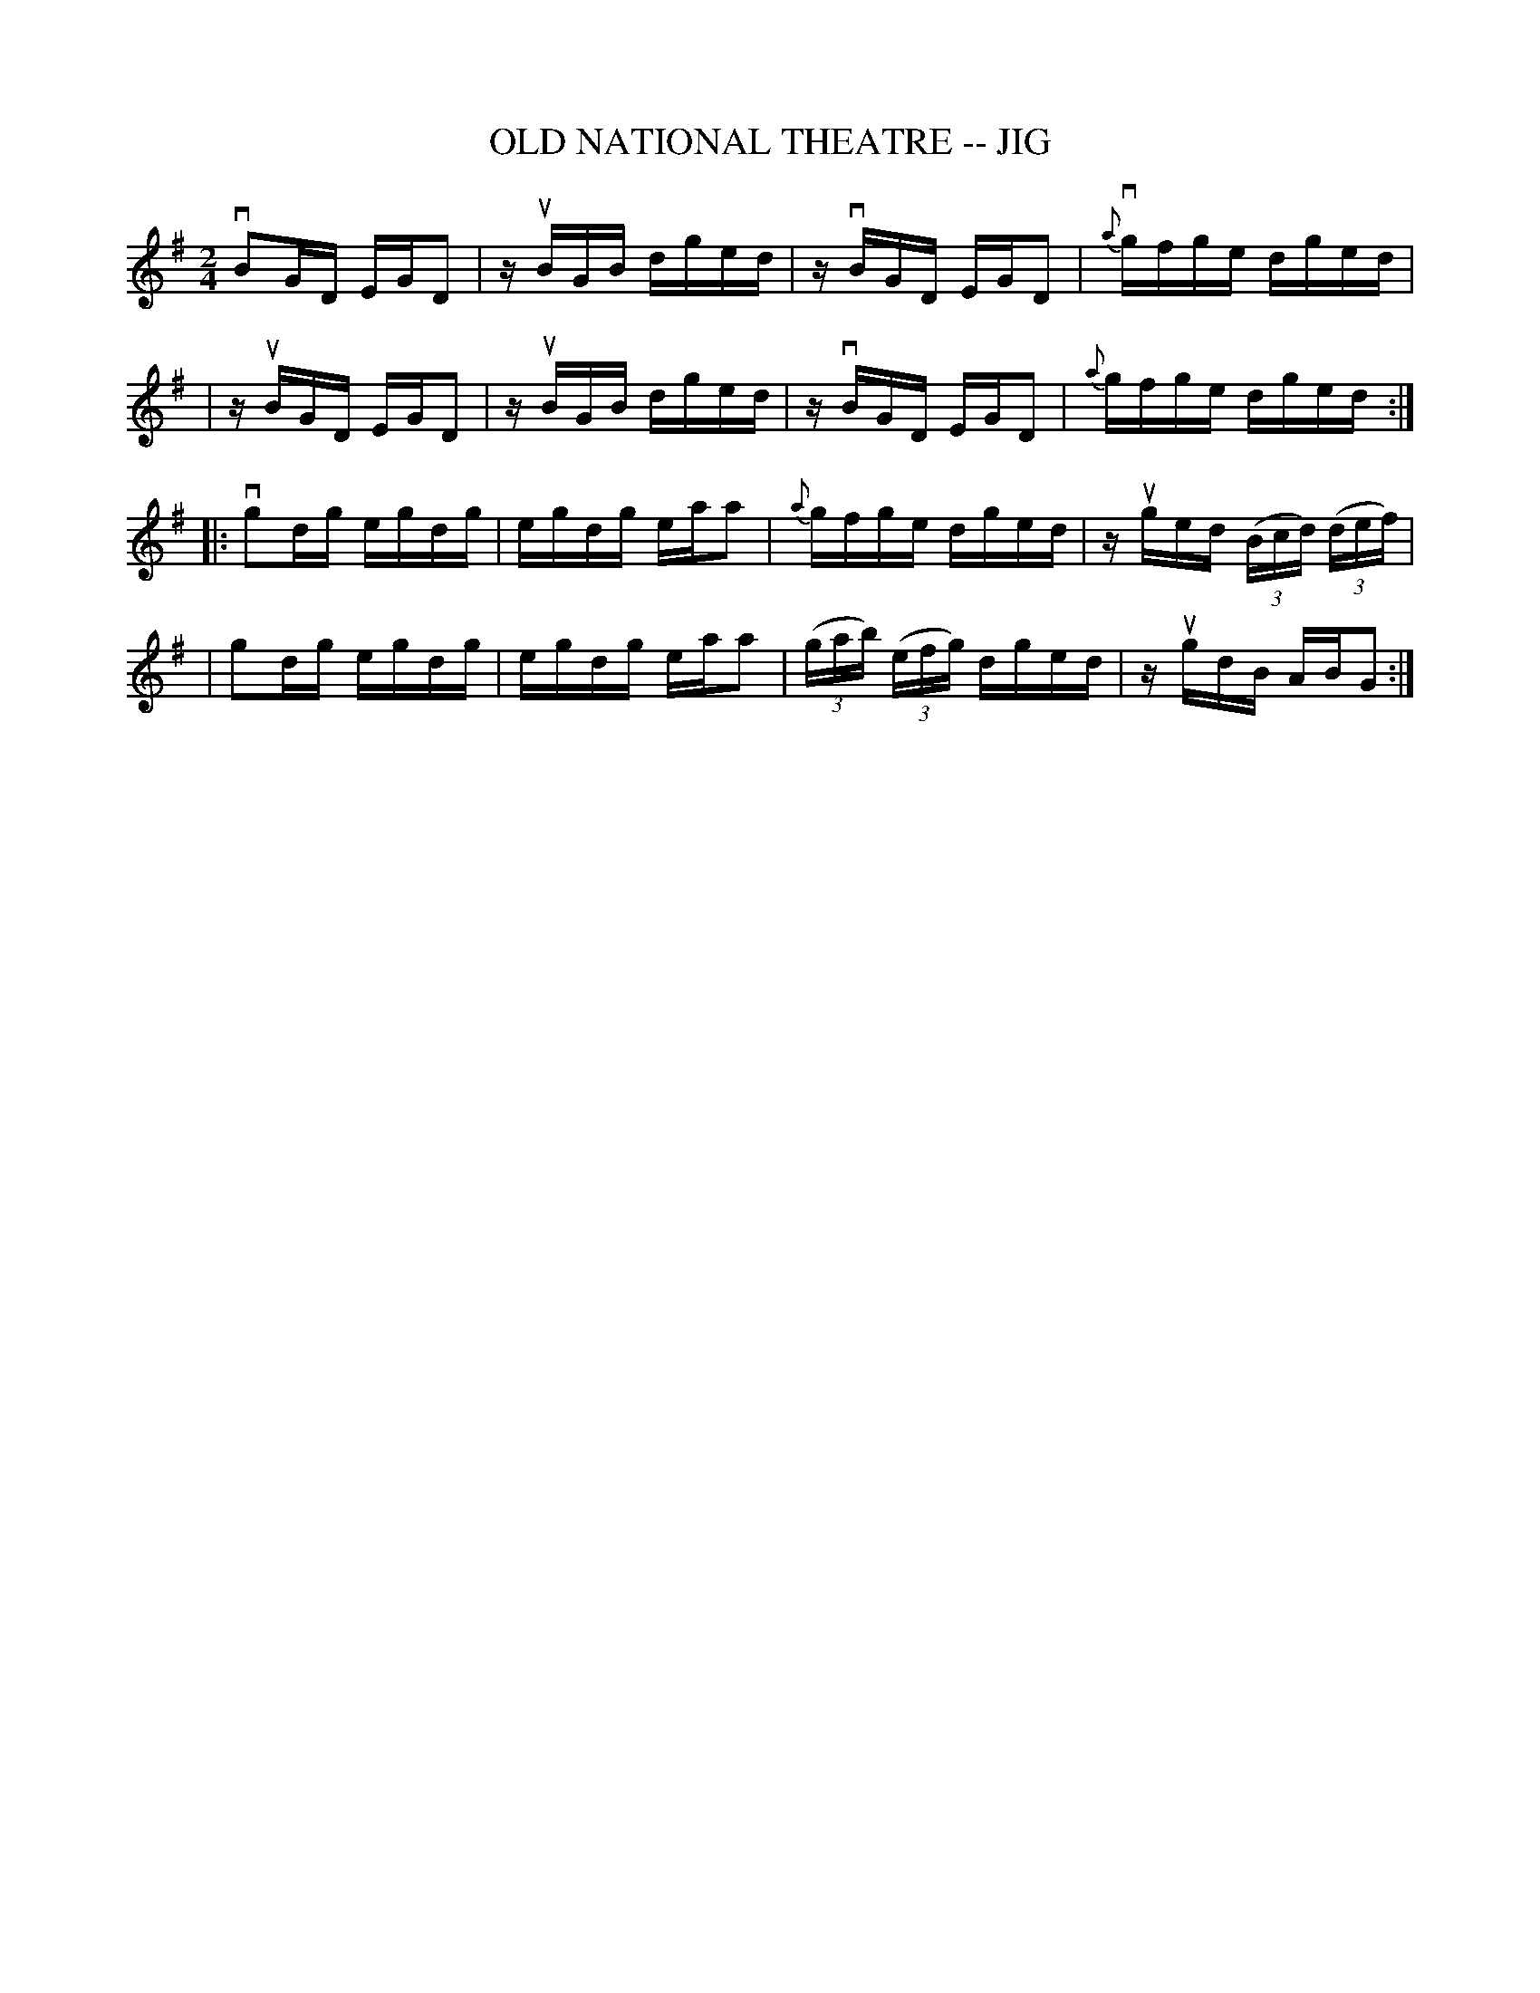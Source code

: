 X: 1
T: OLD NATIONAL THEATRE -- JIG
B: Ryan's Mammoth Collection of Fiddle Tunes
R: jig
M: 2/4
L: 1/16
Z: Contributed 20020511153826 by John Chambers jmchambers:rcn.com
K: G
vB2GD EGD2 | zuBGB dged | zvBGD EGD2 | {a}vgfge dged |
|zuBGD EGD2 | zuBGB dged | zvBGD EGD2 | {a}gfge dged :|
|: vg2dg egdg | egdg eaa2 | {a}gfge dged | zuged ((3Bcd) ((3def) |
| g2dg egdg | egdg eaa2 | ((3gab) ((3efg) dged | zugdB ABG2 :|
